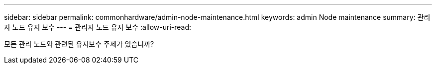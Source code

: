 ---
sidebar: sidebar 
permalink: commonhardware/admin-node-maintenance.html 
keywords: admin Node maintenance 
summary: 관리자 노드 유지 보수 
---
= 관리자 노드 유지 보수
:allow-uri-read: 


[role="lead"]
모든 관리 노드와 관련된 유지보수 주제가 있습니까?
